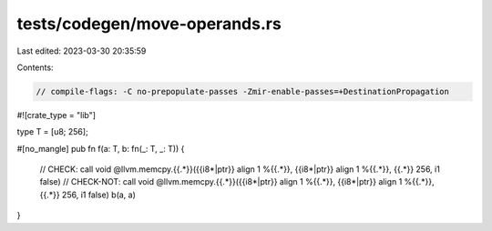 tests/codegen/move-operands.rs
==============================

Last edited: 2023-03-30 20:35:59

Contents:

.. code-block:: rs

    // compile-flags: -C no-prepopulate-passes -Zmir-enable-passes=+DestinationPropagation

#![crate_type = "lib"]

type T = [u8; 256];

#[no_mangle]
pub fn f(a: T, b: fn(_: T, _: T)) {
    // CHECK: call void @llvm.memcpy.{{.*}}({{i8\*|ptr}} align 1 %{{.*}}, {{i8\*|ptr}} align 1 %{{.*}}, {{.*}} 256, i1 false)
    // CHECK-NOT: call void @llvm.memcpy.{{.*}}({{i8\*|ptr}} align 1 %{{.*}}, {{i8\*|ptr}} align 1 %{{.*}}, {{.*}} 256, i1 false)
    b(a, a)
}


